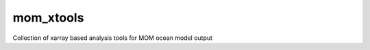 ===============================
mom_xtools
===============================


.. image:: https://img.shields.io/travis/jbusecke/mom_xtools.svg
   :target: https://travis-ci.com/jbusecke/mom_xtools
  .. image:: https://circleci.com/gh/jbusecke/mom_xtools.svg?style=svg
     :target: https://circleci.com/gh/jbusecke/mom_xtools
.. image:: https://codecov.io/gh/jbusecke/mom_xtools/branch/master/graph/badge.svg
   :target: https://codecov.io/gh/jbusecke/mom_xtools
.. image:: https://img.shields.io/pypi/v/mom_xtools.svg?logoColor=blue
   :target: https://pypi.org/project/mom-xtools/


Collection of xarray based analysis tools for MOM ocean model output
